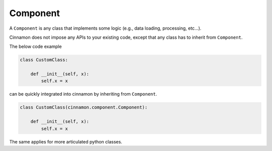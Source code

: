 .. _component:

Component
*********************************************

A ``Component`` is any class that implements some logic (e.g., data loading, processing, etc...).

.. image:: img/component.png
    :scale: 70%
    :align: center

Cinnamon does not impose any APIs to your existing code, except that any class has to inherit from ``Component``.

The below code example

.. code-block:: python

    class CustomClass:

        def __init__(self, x):
            self.x = x

can be quickly integrated into cinnamon by inheriting from ``Component``.

.. code-block:: python

    class CustomClass(cinnamon.component.Component):

        def __init__(self, x):
            self.x = x

The same applies for more articulated python classes.